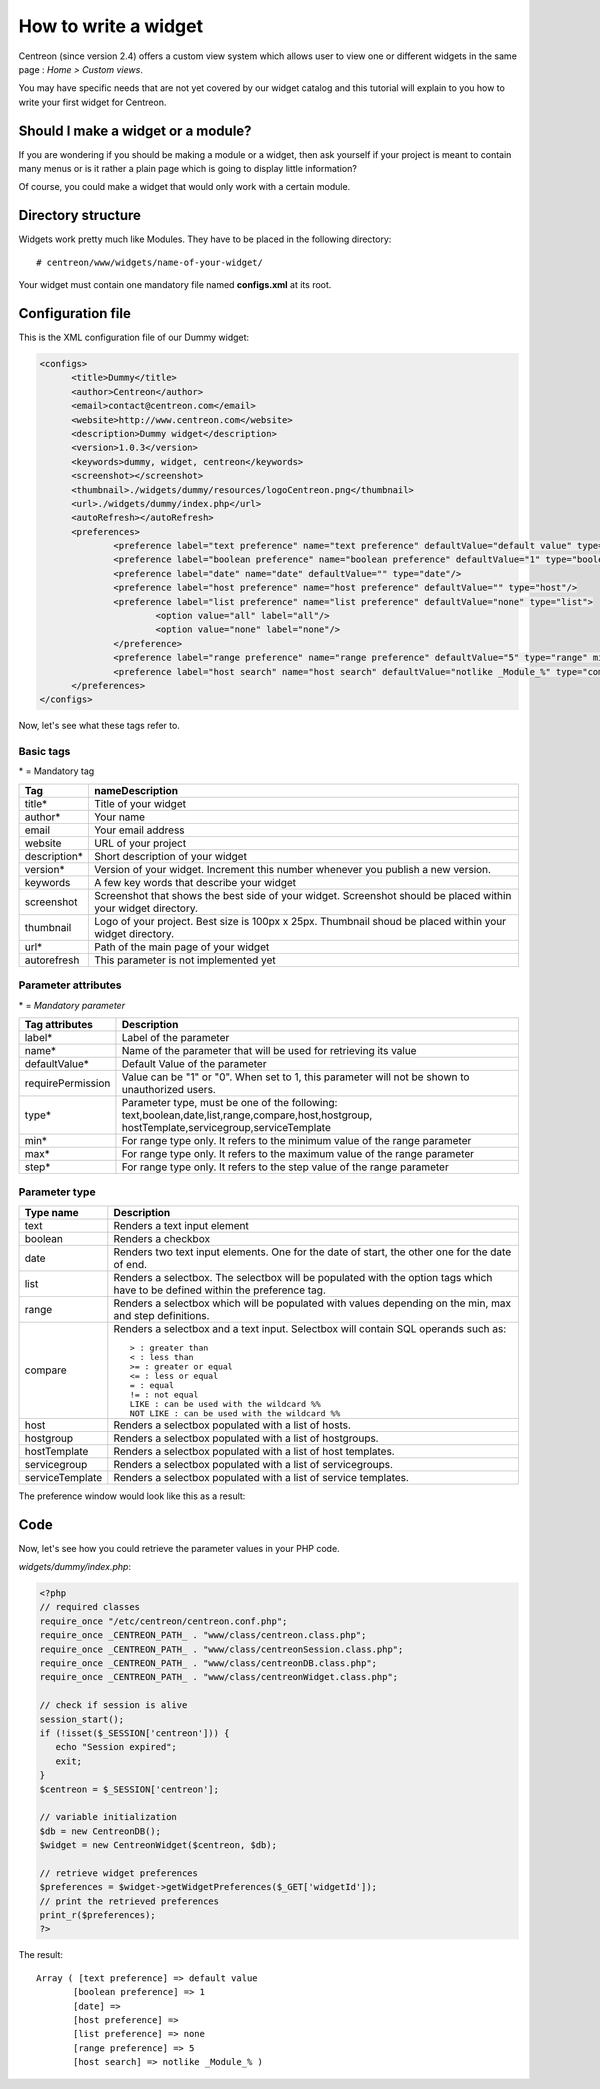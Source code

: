 =====================
How to write a widget
=====================

Centreon (since version 2.4) offers a custom view system which allows
user to view one or different widgets in the same page : *Home >
Custom views*.

You may have specific needs that are not yet covered by our widget
catalog and this tutorial will explain to you how to write your first
widget for Centreon.

***********************************
Should I make a widget or a module?
***********************************

If you are wondering if you should be making a module or a widget,
then ask yourself if your project is meant to contain many menus or is
it rather a plain page which is going to display little information?

Of course, you could make a widget that would only work with a certain
module.

*******************
Directory structure
*******************

Widgets work pretty much like Modules. They have to be placed in
the following directory::

  # centreon/www/widgets/name-of-your-widget/

Your widget must contain one mandatory file named **configs.xml** at its root.

******************
Configuration file
******************

This is the XML configuration file of our Dummy widget:

.. code-block:: xml

  <configs>
        <title>Dummy</title>
        <author>Centreon</author>
        <email>contact@centreon.com</email>
        <website>http://www.centreon.com</website>
        <description>Dummy widget</description>
        <version>1.0.3</version>
        <keywords>dummy, widget, centreon</keywords>
        <screenshot></screenshot>
        <thumbnail>./widgets/dummy/resources/logoCentreon.png</thumbnail>
        <url>./widgets/dummy/index.php</url>
        <autoRefresh></autoRefresh>
        <preferences>
                <preference label="text preference" name="text preference" defaultValue="default value" type="text"/>
                <preference label="boolean preference" name="boolean preference" defaultValue="1" type="boolean"/>
                <preference label="date" name="date" defaultValue="" type="date"/>
                <preference label="host preference" name="host preference" defaultValue="" type="host"/>
                <preference label="list preference" name="list preference" defaultValue="none" type="list">
                        <option value="all" label="all"/>
                        <option value="none" label="none"/>
                </preference>
                <preference label="range preference" name="range preference" defaultValue="5" type="range" min="0" max="50" step="5"/>
                <preference label="host search" name="host search" defaultValue="notlike _Module_%" type="compare"/>
        </preferences>
  </configs>

Now, let's see what these tags refer to.

Basic tags
==========

\* = Mandatory tag

==============  ================================================================
Tag             nameDescription
==============  ================================================================
title*          Title of your widget

author*         Your name

email           Your email address

website         URL of your project

description*    Short description of your widget

version*        Version of your widget. Increment this number whenever you 
                publish a new version.

keywords        A few key words that describe your widget

screenshot      Screenshot that shows the best side of your widget. Screenshot 
                should be placed within your widget directory.

thumbnail       Logo of your project. Best size is 100px x 25px. Thumbnail 
                shoud be placed within your widget directory.

url*            Path of the main page of your widget

autorefresh     This parameter is not implemented yet
==============  ================================================================

Parameter attributes
====================

\* = *Mandatory parameter*

======================  ========================================================
Tag attributes          Description
======================  ========================================================
label*                  Label of the parameter

name*                   Name of the parameter that will be used for retrieving 
                        its value

defaultValue*           Default Value of the parameter

requirePermission       Value can be "1" or "0". When set to 1, this parameter 
                        will not be shown to unauthorized users.

type*                   Parameter type, must be one of the following: 
                        text,boolean,date,list,range,compare,host,hostgroup,
                        hostTemplate,servicegroup,serviceTemplate

min*                    For range type only. It refers to the minimum value 
                        of the range parameter

max*                    For range type only. It refers to the maximum value 
                        of the range parameter

step*                   For range type only. It refers to the step value of 
                        the range parameter
======================  ========================================================

Parameter type
==============

======================  ========================================================
Type name               Description
======================  ========================================================
text                    Renders a text input element

boolean                 Renders a checkbox

date                    Renders two text input elements. One for the date of 
                        start, the other one for the date of end.

list                    Renders a selectbox. The selectbox will be populated 
                        with the option tags which have to be defined within the
                        preference tag.

range                   Renders a selectbox which will be populated with values
                        depending on the min, max and step definitions.

compare                 Renders a selectbox and a text input. Selectbox will 
                        contain SQL operands such as::

                          > : greater than
                          < : less than
                          >= : greater or equal
                          <= : less or equal
                          = : equal
                          != : not equal
                          LIKE : can be used with the wildcard %%
                          NOT LIKE : can be used with the wildcard %%

host                    Renders a selectbox populated with a list of hosts.

hostgroup               Renders a selectbox populated with a list of hostgroups.

hostTemplate            Renders a selectbox populated with a list of host 
                        templates.

servicegroup            Renders a selectbox populated with a list of 
                        servicegroups.

serviceTemplate         Renders a selectbox populated with a list of service 
                        templates.
======================  ========================================================

The preference window would look like this as a result:

.. image:: /_static/images/extending/pref_dummy_widget.png
   :align: center

****
Code
****

Now, let's see how you could retrieve the parameter values in your PHP code.

*widgets/dummy/index.php*:

.. sourcecode:: php

  <?php
  // required classes
  require_once "/etc/centreon/centreon.conf.php";
  require_once _CENTREON_PATH_ . "www/class/centreon.class.php";
  require_once _CENTREON_PATH_ . "www/class/centreonSession.class.php";
  require_once _CENTREON_PATH_ . "www/class/centreonDB.class.php";
  require_once _CENTREON_PATH_ . "www/class/centreonWidget.class.php";
   
  // check if session is alive
  session_start();
  if (!isset($_SESSION['centreon'])) {
     echo "Session expired";
     exit;
  }
  $centreon = $_SESSION['centreon'];
  
  // variable initialization
  $db = new CentreonDB();
  $widget = new CentreonWidget($centreon, $db);
  
  // retrieve widget preferences
  $preferences = $widget->getWidgetPreferences($_GET['widgetId']);
  // print the retrieved preferences
  print_r($preferences);
  ?>

The result::

  Array ( [text preference] => default value 
         [boolean preference] => 1 
         [date] => 
         [host preference] => 
         [list preference] => none 
         [range preference] => 5 
         [host search] => notlike _Module_% )
